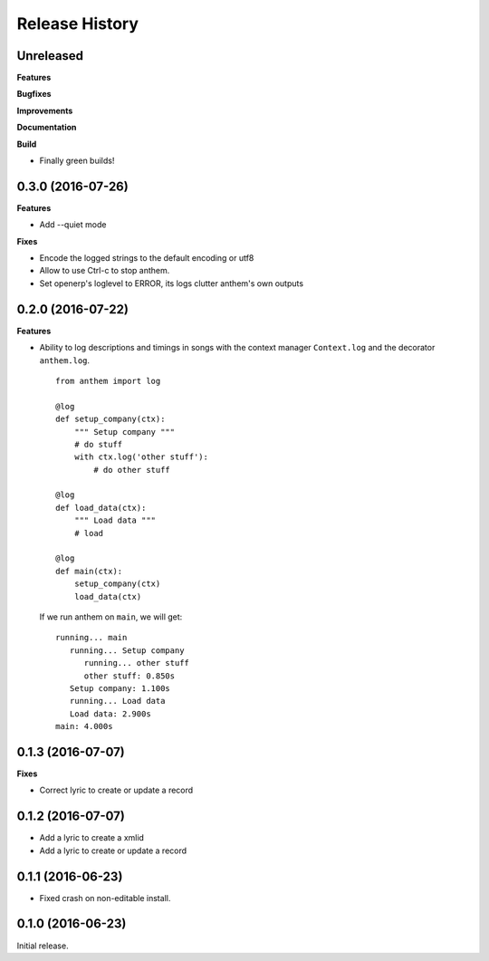 .. :changelog:

Release History
===============

Unreleased
----------

**Features**

**Bugfixes**

**Improvements**

**Documentation**

**Build**

- Finally green builds!


0.3.0 (2016-07-26)
------------------

**Features**

- Add --quiet mode

**Fixes**

- Encode the logged strings to the default encoding or utf8
- Allow to use Ctrl-c to stop anthem.
- Set openerp's loglevel to ERROR, its logs clutter anthem's own outputs

0.2.0 (2016-07-22)
------------------

**Features**

* Ability to log descriptions and timings in songs with the
  context manager ``Context.log`` and the decorator ``anthem.log``.

  ::

    from anthem import log

    @log
    def setup_company(ctx):
        """ Setup company """
        # do stuff
        with ctx.log('other stuff'):
            # do other stuff

    @log
    def load_data(ctx):
        """ Load data """
        # load

    @log
    def main(ctx):
        setup_company(ctx)
        load_data(ctx)

  If we run anthem on ``main``, we will get:

  ::

    running... main
       running... Setup company
          running... other stuff
          other stuff: 0.850s
       Setup company: 1.100s
       running... Load data
       Load data: 2.900s
    main: 4.000s

0.1.3 (2016-07-07)
------------------

**Fixes**

- Correct lyric to create or update a record

0.1.2 (2016-07-07)
------------------

- Add a lyric to create a xmlid
- Add a lyric to create or update a record

0.1.1 (2016-06-23)
------------------

- Fixed crash on non-editable install.

0.1.0 (2016-06-23)
------------------

Initial release.
